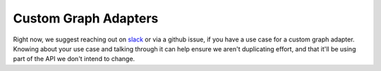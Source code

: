 =====================
Custom Graph Adapters
=====================

Right now, we suggest reaching out on `slack <https://join.slack.com/t/hamilton-opensource/shared\_invite/zt-1bjs72asx-wcUTgH7q7QX1igiQ5bbdcg>`_
or via a github issue, if you have a use case for a custom graph adapter. Knowing about your use case and talking
through it can help ensure we aren't duplicating effort, and that it'll be using part of the API we don't intend to
change.
